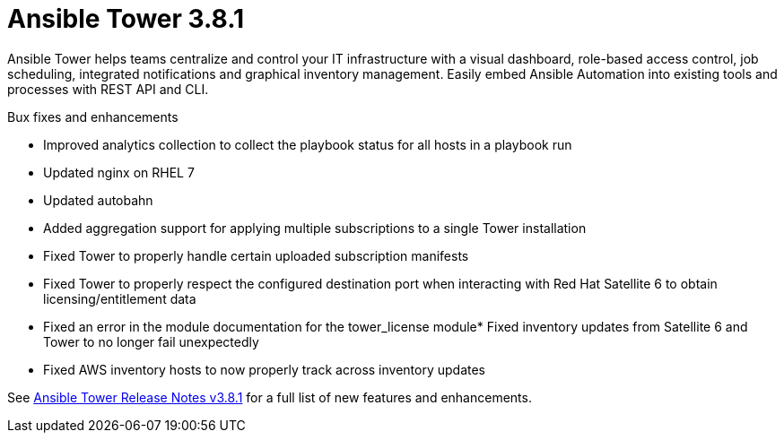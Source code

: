 [[tower-381-intro]]
= Ansible Tower 3.8.1

Ansible Tower helps teams centralize and control your IT infrastructure with
a visual dashboard, role-based access control, job scheduling, integrated
notifications and graphical inventory management.  Easily embed Ansible
Automation into existing tools and processes with REST API and CLI.

.Bux fixes and enhancements

* Improved analytics collection to collect the playbook status for all hosts in a playbook run
* Updated nginx on RHEL 7 
* Updated autobahn 
* Added aggregation support for applying multiple subscriptions to a single Tower installation
* Fixed Tower to properly handle certain uploaded subscription manifests
* Fixed Tower to properly respect the configured destination port when interacting with Red Hat Satellite 6 to obtain licensing/entitlement data
* Fixed an error in the module documentation for the tower_license module* Fixed inventory updates from Satellite 6 and Tower to no longer fail unexpectedly
* Fixed AWS inventory hosts to now properly track across inventory updates

See https://docs.ansible.com/ansible-tower/latest/html/release-notes/index.html[Ansible Tower Release Notes v3.8.1] for a full list of new features and enhancements.
